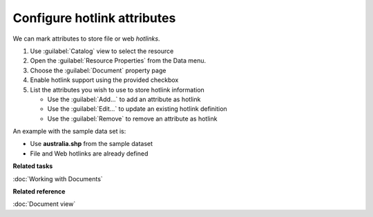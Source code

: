 Configure hotlink attributes
############################

We can mark attributes to store file or web *hotlinks*.

#. Use :guilabel:`Catalog` view to select the resource
#. Open the :guilabel:`Resource Properties` from the Data menu.
#. Choose the :guilabel:`Document` property page
#. Enable hotlink support using the provided checkbox
#. List the attributes you wish to use to store hotlink information
   
   * Use the :guilabel:`Add...` to add an attribute as hotlink
   * Use the :guilabel:`Edit...` to update an existing hotlink definition
   * Use the :guilabel:`Remove` to remove an attribute as hotlink
   
An example with the sample data set is:

- Use **australia.shp** from the sample dataset
- File and Web hotlinks are already defined

**Related tasks**

:doc:`Working with Documents`

**Related reference**

:doc:`Document view`
